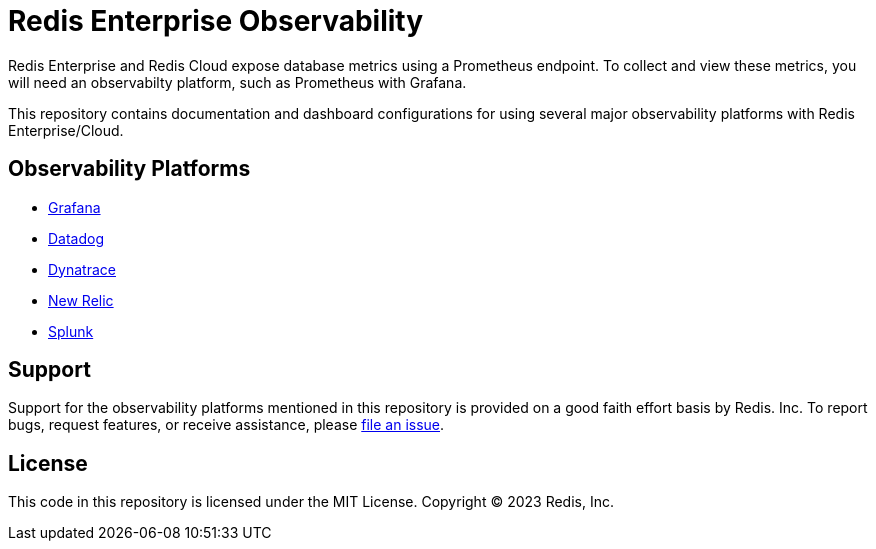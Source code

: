 :linkattrs:
:project-owner:      redis-field-engineering
:project-name:       redis-enterprise-observability

= Redis Enterprise Observability

Redis Enterprise and Redis Cloud expose database metrics using a Prometheus endpoint. To collect and view these metrics, you will need an observabilty platform, such as Prometheus with Grafana.

This repository contains documentation and dashboard configurations for using several major observability platforms with Redis Enterprise/Cloud.

== Observability Platforms

* link:/grafana[Grafana]
* link:/datadog[Datadog]
* link:/dynatrace[Dynatrace]
* https://github.com/redis-field-engineering/redis-enterprise-new-relic-dashboards[New Relic]
* link:/splunk[Splunk]

== Support

Support for the observability platforms mentioned in this repository is provided on a good faith effort basis by Redis. Inc. To report bugs, request features, or receive assistance, please https://github.com/{project-owner}/{project-name}/issues[file an issue].

== License

This code in this repository is licensed under the MIT License. Copyright (C) 2023 Redis, Inc.
